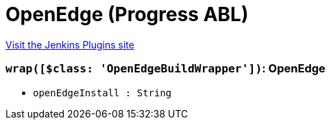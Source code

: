 = OpenEdge (Progress ABL)
:page-layout: pipelinesteps

:notitle:
:description:
:author:
:email: jenkinsci-users@googlegroups.com
:sectanchors:
:toc: left
:compat-mode!:


++++
<a href="https://plugins.jenkins.io/openedge">Visit the Jenkins Plugins site</a>
++++


=== `wrap([$class: 'OpenEdgeBuildWrapper'])`: OpenEdge
++++
<ul><li><code>openEdgeInstall : String</code>
</li>
</ul>


++++
